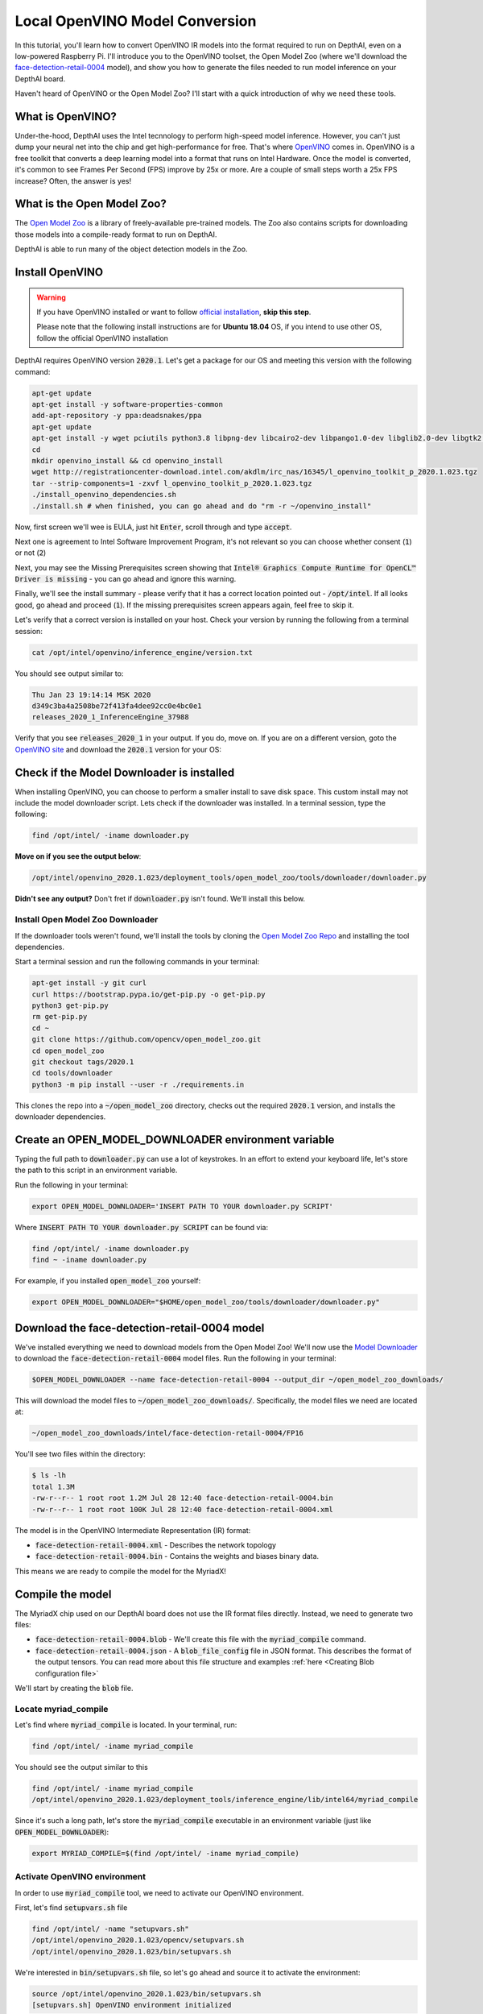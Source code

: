 Local OpenVINO Model Conversion
===============================

In this tutorial, you'll learn how to convert OpenVINO IR models into the format required to run on DepthAI, even on a
low-powered Raspberry Pi. I'll introduce you to the OpenVINO toolset, the Open Model Zoo (where we'll download the
`face-detection-retail-0004 <https://github.com/opencv/open_model_zoo/blob/2019_R3/models/intel/face-detection-retail-0004/description/face-detection-retail-0004.md>`__
model), and show you how to generate the files needed to run model inference on your DepthAI board.

.. image:: /_static/images/tutorials/local_convert_openvino/face.png
  :alt: face

Haven't heard of OpenVINO or the Open Model Zoo? I'll start with a quick introduction of why we need these tools.

What is OpenVINO?
#################

Under-the-hood, DepthAI uses the Intel tecnnology to perform high-speed model inference. However, you can't just dump
your neural net into the chip and get high-performance for free. That's where
`OpenVINO <https://docs.openvinotoolkit.org/>`__ comes in. OpenVINO is a free toolkit that converts a deep learning
model into a format that runs on Intel Hardware. Once the model is converted, it's common to see Frames Per Second
(FPS) improve by 25x or more. Are a couple of small steps worth a 25x FPS increase? Often, the answer is yes!

What is the Open Model Zoo?
###########################

The `Open Model Zoo <https://github.com/opencv/open_model_zoo>`__ is a library of freely-available pre-trained models.
The Zoo also contains scripts for downloading those models into a compile-ready format to run on DepthAI.

DepthAI is able to run many of the object detection models in the Zoo.

Install OpenVINO
################

.. warning::

  If you have OpenVINO installed or want to follow `official installation <https://software.intel.com/content/www/us/en/develop/tools/openvino-toolkit.html>`__, **skip this step**.

  Please note that the following install instructions are for **Ubuntu 18.04** OS, if you intend to use other OS, follow
  the official OpenVINO installation


DepthAI requires OpenVINO version :code:`2020.1`. Let's get a package for our OS and meeting this version with the following command:

.. code-block:: bash

  apt-get update
  apt-get install -y software-properties-common
  add-apt-repository -y ppa:deadsnakes/ppa
  apt-get update
  apt-get install -y wget pciutils python3.8 libpng-dev libcairo2-dev libpango1.0-dev libglib2.0-dev libgtk2.0-dev libswscale-dev libavcodec-dev libavformat-dev
  cd
  mkdir openvino_install && cd openvino_install
  wget http://registrationcenter-download.intel.com/akdlm/irc_nas/16345/l_openvino_toolkit_p_2020.1.023.tgz
  tar --strip-components=1 -zxvf l_openvino_toolkit_p_2020.1.023.tgz
  ./install_openvino_dependencies.sh
  ./install.sh # when finished, you can go ahead and do "rm -r ~/openvino_install"

Now, first screen we'll wee is EULA, just hit :code:`Enter`, scroll through and type :code:`accept`.

Next one is agreement to Intel Software Improvement Program, it's not relevant so you can choose whether consent (:code:`1`)
or not (:code:`2`)

Next, you may see the Missing Prerequisites screen showing that :code:`Intel® Graphics Compute Runtime for OpenCL™ Driver is missing` - you can go ahead and ignore this warning.

Finally, we'll see the install summary - please verify that it has a correct location pointed out - :code:`/opt/intel`.
If all looks good, go ahead and proceed (:code:`1`). If the missing prerequisites screen appears again, feel free to skip it.

Let's verify that a correct version is installed on your host. Check your version by running the following from a terminal session:

.. code-block:: bash

  cat /opt/intel/openvino/inference_engine/version.txt

You should see output similar to:

.. code-block::

  Thu Jan 23 19:14:14 MSK 2020
  d349c3ba4a2508be72f413fa4dee92cc0e4bc0e1
  releases_2020_1_InferenceEngine_37988

Verify that you see :code:`releases_2020_1` in your output. If you do, move on. If you are on a different version,
goto the `OpenVINO site <https://docs.openvinotoolkit.org/2019_R3/index.html>`__ and download the :code:`2020.1` version for your OS:

.. image:: /_static/images/tutorials/local_convert_openvino/openvino_version.png
  :alt: face

Check if the Model Downloader is installed
##########################################

When installing OpenVINO, you can choose to perform a smaller install to save disk space. This custom install may not
include the model downloader script. Lets check if the downloader was installed. In a terminal session, type the following:

.. code-block:: bash

  find /opt/intel/ -iname downloader.py

**Move on if you see the output below**:

.. code-block:: bash

  /opt/intel/openvino_2020.1.023/deployment_tools/open_model_zoo/tools/downloader/downloader.py

**Didn't see any output?** Don't fret if :code:`downloader.py` isn't found. We'll install this below.

Install Open Model Zoo Downloader
*********************************

If the downloader tools weren't found, we'll install the tools by cloning the
`Open Model Zoo Repo <https://github.com/openvinotoolkit/open_model_zoo/blob/2020.1/tools/downloader/README.md>`__ and
installing the tool dependencies.

Start a terminal session and run the following commands in your terminal:

.. code-block:: bash

  apt-get install -y git curl
  curl https://bootstrap.pypa.io/get-pip.py -o get-pip.py
  python3 get-pip.py
  rm get-pip.py
  cd ~
  git clone https://github.com/opencv/open_model_zoo.git
  cd open_model_zoo
  git checkout tags/2020.1
  cd tools/downloader
  python3 -m pip install --user -r ./requirements.in

This clones the repo into a :code:`~/open_model_zoo` directory, checks out the required :code:`2020.1` version, and
installs the downloader dependencies.

Create an OPEN_MODEL_DOWNLOADER environment variable
####################################################

Typing the full path to :code:`downloader.py` can use a lot of keystrokes. In an effort to extend your keyboard life,
let's store the path to this script in an environment variable.

Run the following in your terminal:

.. code-block:: bash

  export OPEN_MODEL_DOWNLOADER='INSERT PATH TO YOUR downloader.py SCRIPT'

Where :code:`INSERT PATH TO YOUR downloader.py SCRIPT` can be found via:

.. code-block:: bash

  find /opt/intel/ -iname downloader.py
  find ~ -iname downloader.py

For example, if you installed :code:`open_model_zoo` yourself:

.. code-block:: bash

  export OPEN_MODEL_DOWNLOADER="$HOME/open_model_zoo/tools/downloader/downloader.py"

Download the face-detection-retail-0004 model
#############################################

We've installed everything we need to download models from the Open Model Zoo! We'll now use the
`Model Downloader <https://github.com/opencv/open_model_zoo/blob/2019_R3/tools/downloader/README.md>`__ to download the
:code:`face-detection-retail-0004` model files. Run the following in your terminal:

.. code-block:: bash

  $OPEN_MODEL_DOWNLOADER --name face-detection-retail-0004 --output_dir ~/open_model_zoo_downloads/

This will download the model files to :code:`~/open_model_zoo_downloads/`. Specifically, the model files we need are
located at:

.. code-block:: bash

  ~/open_model_zoo_downloads/intel/face-detection-retail-0004/FP16

You'll see two files within the directory:

.. code-block:: bash

  $ ls -lh
  total 1.3M
  -rw-r--r-- 1 root root 1.2M Jul 28 12:40 face-detection-retail-0004.bin
  -rw-r--r-- 1 root root 100K Jul 28 12:40 face-detection-retail-0004.xml

The model is in the OpenVINO Intermediate Representation (IR) format:

- :code:`face-detection-retail-0004.xml` - Describes the network topology
- :code:`face-detection-retail-0004.bin` - Contains the weights and biases binary data.

This means we are ready to compile the model for the MyriadX!

Compile the model
#################

The MyriadX chip used on our DepthAI board does not use the IR format files directly. Instead, we need to generate two files:

* :code:`face-detection-retail-0004.blob` - We'll create this file with the :code:`myriad_compile` command.
* :code:`face-detection-retail-0004.json` - A :code:`blob_file_config` file in JSON format. This describes the format of the output tensors. You can read more about this file structure and examples :ref:`here <Creating Blob configuration file>`

We'll start by creating the :code:`blob` file.

Locate myriad_compile
*********************

Let's find where :code:`myriad_compile` is located. In your terminal, run:

.. code-block:: bash

  find /opt/intel/ -iname myriad_compile

You should see the output similar to this

.. code-block:: bash

  find /opt/intel/ -iname myriad_compile
  /opt/intel/openvino_2020.1.023/deployment_tools/inference_engine/lib/intel64/myriad_compile

Since it's such a long path, let's store the :code:`myriad_compile` executable in an environment variable (just like
:code:`OPEN_MODEL_DOWNLOADER`):

.. code-block:: bash

  export MYRIAD_COMPILE=$(find /opt/intel/ -iname myriad_compile)

Activate OpenVINO environment
*****************************

In order to use :code:`myriad_compile` tool, we need to activate our OpenVINO environment.

First, let's find :code:`setupvars.sh` file

.. code-block:: bash

  find /opt/intel/ -name "setupvars.sh"
  /opt/intel/openvino_2020.1.023/opencv/setupvars.sh
  /opt/intel/openvino_2020.1.023/bin/setupvars.sh

We're interested in :code:`bin/setupvars.sh` file, so let's go ahead and source it to activate the environment:

.. code-block:: bash

  source /opt/intel/openvino_2020.1.023/bin/setupvars.sh
  [setupvars.sh] OpenVINO environment initialized

If you see :code:`[setupvars.sh] OpenVINO environment initialized` then your environment should be initialized correctly

Run myriad_compile
******************

.. code-block:: bash

  $MYRIAD_COMPILE -m ~/open_model_zoo_downloads/intel/face-detection-retail-0004/FP16/face-detection-retail-0004.xml -ip U8 -VPU_MYRIAD_PLATFORM VPU_MYRIAD_2480 -VPU_NUMBER_OF_SHAVES 4 -VPU_NUMBER_OF_CMX_SLICES 4

You should see:

.. code-block:: bash

  Inference Engine:
    API version ............ 2.1
    Build .................. 37988
    Description ....... API
  Done

Where's the blob file? It's located in the same folder as :code:`face-detection-retail-0004.xml`:

.. code-block:: bash

  ls -lh ~/open_model_zoo_downloads/intel/face-detection-retail-0004/FP16/
  total 2.6M
  -rw-r--r-- 1 root root 1.2M Jul 28 12:40 face-detection-retail-0004.bin
  -rw-r--r-- 1 root root 1.3M Jul 28 12:50 face-detection-retail-0004.blob
  -rw-r--r-- 1 root root 100K Jul 28 12:40 face-detection-retail-0004.xml

Create the blob config file
###########################

The MyriadX needs both a :code:`blob` file (which we just created) and a `blob_file_config` in JSON format.
We'll create this config file manually. In your terminal:

.. code-block:: bash

  cd ~/open_model_zoo_downloads/intel/face-detection-retail-0004/FP16/
  touch face-detection-retail-0004.json

Copy and paste the following into :code:`face-detection-retail-0004.json`:

.. code-block:: json

  {
      "NN_config": {
          "output_format" : "detection",
          "NN_family" : "mobilenet",
          "confidence_threshold" : 0.5
      }
  }

What do these values mean?

- :code:`output_format` - is either :code:`detection` or :code:`raw`. Detection tells the DepthAI to parse the NN results and make a detection objects out of them, which you can access by running :code:`getDetectedObjects` method. Raw means "do not parse, I will handle the parsing on host", requiring you to parse raw tensors
- :code:`NN_family` - only needed when :code:`output_format` is :code:`detection`. Two supported NN families are right now :code:`mobilenet` and :code:`YOLO`
- :code:`confidence_threshold` - DepthAI will only return the results which confidence is above the threshold.

Run and display the model output
################################

With both :code:`blob` and a :code:`json` blob config file, we're ready to roll!
To verify that the model is running correctly, let's modify a bit the program we've created in :ref:`Hello World` tutorial

In particular, let's change the :code:`create_pipeline` invocation to load our model. **Remember to replace the paths to correct ones that you have!**

.. code-block:: diff

  pipeline = device.create_pipeline(config={
      'streams': ['previewout', 'metaout'],
      'ai': {
  -        'blob_file': "/path/to/mobilenet-ssd.blob",
  +        'blob_file': "/path/to/open_model_zoo_downloads/intel/face-detection-retail-0004/FP16/face-detection-retail-0004.blob",
  -        'blob_file_config': "/path/to/mobilenet-ssd.json"
  +        'blob_file_config': "/path/to/open_model_zoo_downloads/intel/face-detection-retail-0004/FP16/face-detection-retail-0004.json"
      }
  })

And that's all!

You should see output annotated output similar to:

.. image:: /_static/images/tutorials/local_convert_openvino/face.png
  :alt: face

Reviewing the flow
##################

The flow we walked through works for other pre-trained object detection models in the Open Model Zoo:

#. Download the model:

    .. code-block:: bash

      $OPEN_MODEL_DOWNLOADER --name [INSERT MODEL NAME] --output_dir ~/open_model_zoo_downloads/

#. Create the MyriadX blob file:

    .. code-block:: bash

      $MYRIAD_COMPILE -m [INSERT PATH TO MODEL XML FILE] -ip U8 -VPU_MYRIAD_PLATFORM VPU_MYRIAD_2480 -VPU_NUMBER_OF_SHAVES 4 -VPU_NUMBER_OF_CMX_SLICES 4

#. :ref:`Create the blob config file` based on the model output.
#. Use this model in your script

You’re on your way! You can find the `complete code for this tutorial on GitHub. <https://github.com/luxonis/depthai-tutorials/blob/master/2-face-detection-retail/face-detection-retail-0004.py>`__


